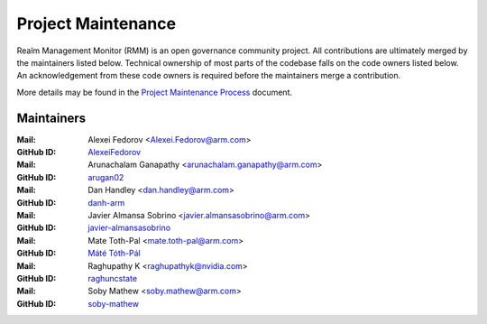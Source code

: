 .. SPDX-License-Identifier: BSD-3-Clause
.. SPDX-FileCopyrightText: Copyright TF-RMM Contributors.

Project Maintenance
===================

Realm Management Monitor (RMM) is an open governance community project. All
contributions are ultimately merged by the maintainers listed below. Technical
ownership of most parts of the codebase falls on the code owners listed
below. An acknowledgement from these code owners is required before the
maintainers merge a contribution.

More details may be found in the `Project Maintenance Process`_ document.

.. |M| replace:: **Mail**
.. |G| replace:: **GitHub ID**
.. |F| replace:: **Files**

.. _maintainers:

Maintainers
-----------
:|M|: Alexei Fedorov <Alexei.Fedorov@arm.com>
:|G|: `AlexeiFedorov`_
:|M|: Arunachalam Ganapathy <arunachalam.ganapathy@arm.com>
:|G|: `arugan02`_
:|M|: Dan Handley <dan.handley@arm.com>
:|G|: `danh-arm`_
:|M|: Javier Almansa Sobrino <javier.almansasobrino@arm.com>
:|G|: `javier-almansasobrino`_
:|M|: Mate Toth-Pal <mate.toth-pal@arm.com>
:|G|: `Máté Tóth-Pál`_
:|M|: Raghupathy K <raghupathyk@nvidia.com>
:|G|: `raghuncstate`_
:|M|: Soby Mathew <soby.mathew@arm.com>
:|G|: `soby-mathew`_

.. _AlexeiFedorov: https://github.com/AlexeiFedorov
.. _danh-arm: https://github.com/danh-arm
.. _soby-mathew: https://github.com/soby-mathew
.. _javier-almansasobrino: https://github.com/javieralso-arm/
.. _arugan02: https://github.com/arugan02
.. _Máté Tóth-Pál: https://github.com/matetothpal
.. _raghuncstate: https://github.com/raghuncstate

.. _Project Maintenance Process: https://trusted-firmware-docs.readthedocs.io/en/latest/generic_processes/project_maintenance_process.html
